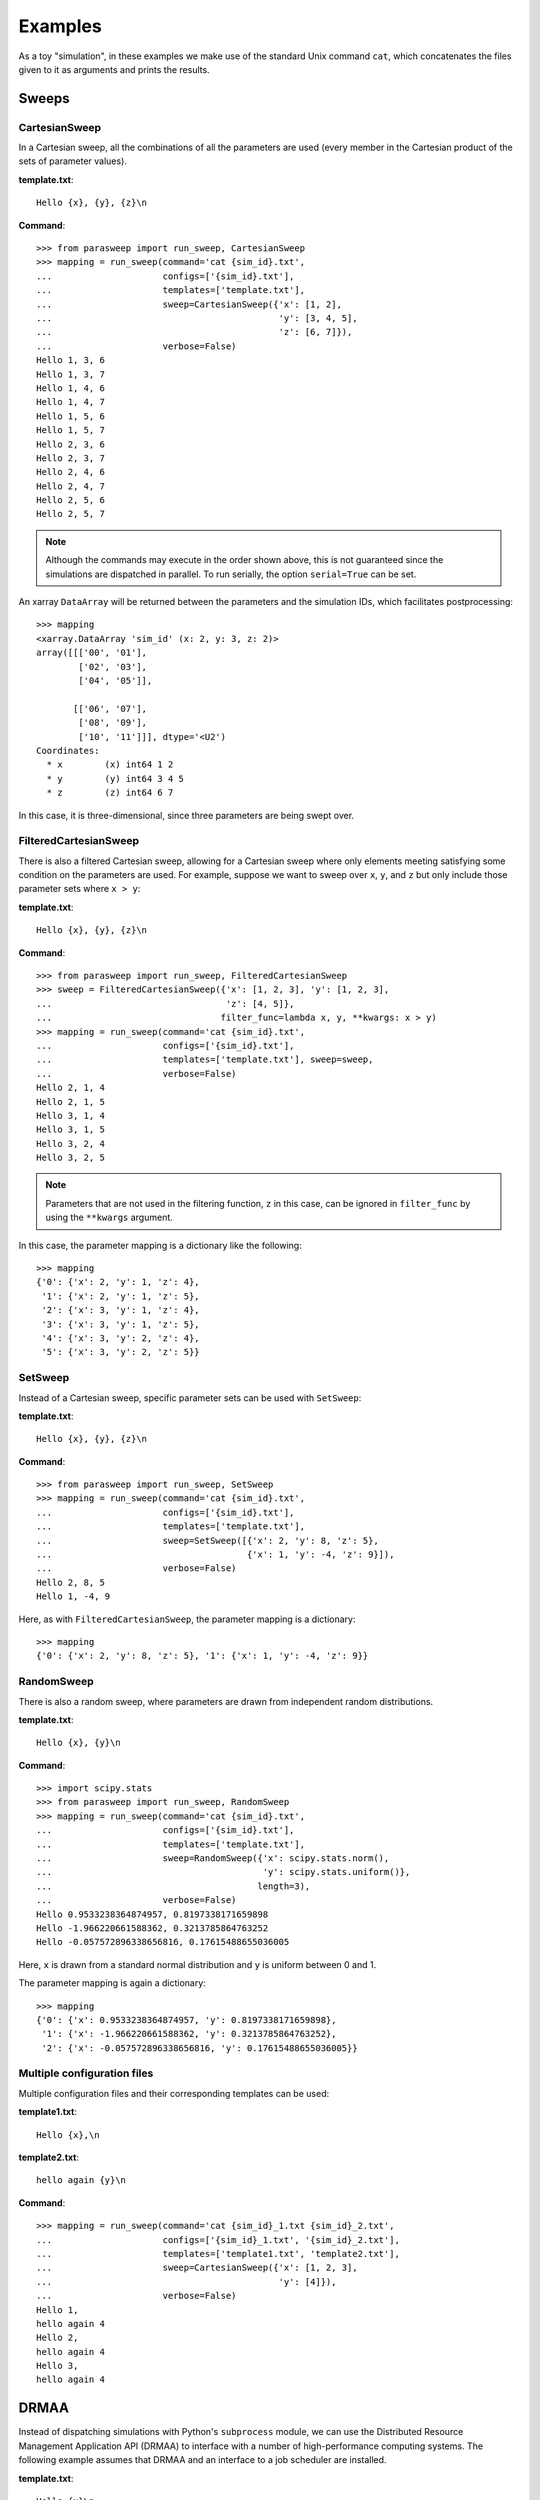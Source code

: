 ========
Examples
========

As a toy "simulation", in these examples we make use of the standard Unix
command ``cat``, which concatenates the files given to it as arguments and
prints the results.

Sweeps
------

CartesianSweep
~~~~~~~~~~~~~~

In a Cartesian sweep, all the combinations of all the parameters are used
(every member in the Cartesian product of the sets of parameter values).

**template.txt**::

    Hello {x}, {y}, {z}\n

**Command**::

    >>> from parasweep import run_sweep, CartesianSweep
    >>> mapping = run_sweep(command='cat {sim_id}.txt',
    ...                     configs=['{sim_id}.txt'],
    ...                     templates=['template.txt'],
    ...                     sweep=CartesianSweep({'x': [1, 2],
    ...                                           'y': [3, 4, 5],
    ...                                           'z': [6, 7]}),
    ...                     verbose=False)
    Hello 1, 3, 6
    Hello 1, 3, 7
    Hello 1, 4, 6
    Hello 1, 4, 7
    Hello 1, 5, 6
    Hello 1, 5, 7
    Hello 2, 3, 6
    Hello 2, 3, 7
    Hello 2, 4, 6
    Hello 2, 4, 7
    Hello 2, 5, 6
    Hello 2, 5, 7

.. Note:: Although the commands may execute in the order shown above, this is
   not guaranteed since the simulations are dispatched in parallel. To run
   serially, the option ``serial=True`` can be set.

An xarray ``DataArray`` will be returned between the parameters and the
simulation IDs, which facilitates postprocessing::

    >>> mapping
    <xarray.DataArray 'sim_id' (x: 2, y: 3, z: 2)>
    array([[['00', '01'],
            ['02', '03'],
            ['04', '05']],

           [['06', '07'],
            ['08', '09'],
            ['10', '11']]], dtype='<U2')
    Coordinates:
      * x        (x) int64 1 2
      * y        (y) int64 3 4 5
      * z        (z) int64 6 7

In this case, it is three-dimensional, since three parameters are being swept
over.

FilteredCartesianSweep
~~~~~~~~~~~~~~~~~~~~~~

There is also a filtered Cartesian sweep, allowing for a Cartesian sweep
where only elements meeting satisfying some condition on the parameters
are used. For example, suppose we want to sweep over ``x``, ``y``, and ``z``
but only include those parameter sets where ``x > y``:

**template.txt**::

    Hello {x}, {y}, {z}\n

**Command**::

    >>> from parasweep import run_sweep, FilteredCartesianSweep
    >>> sweep = FilteredCartesianSweep({'x': [1, 2, 3], 'y': [1, 2, 3],
    ...                                 'z': [4, 5]},
    ...                                filter_func=lambda x, y, **kwargs: x > y)
    >>> mapping = run_sweep(command='cat {sim_id}.txt',
    ...                     configs=['{sim_id}.txt'],
    ...                     templates=['template.txt'], sweep=sweep,
    ...                     verbose=False)
    Hello 2, 1, 4
    Hello 2, 1, 5
    Hello 3, 1, 4
    Hello 3, 1, 5
    Hello 3, 2, 4
    Hello 3, 2, 5

.. Note:: Parameters that are not used in the filtering function, ``z`` in this
   case, can be ignored in ``filter_func`` by using the ``**kwargs`` argument.

In this case, the parameter mapping is a dictionary like the following::

    >>> mapping
    {'0': {'x': 2, 'y': 1, 'z': 4},
     '1': {'x': 2, 'y': 1, 'z': 5},
     '2': {'x': 3, 'y': 1, 'z': 4},
     '3': {'x': 3, 'y': 1, 'z': 5},
     '4': {'x': 3, 'y': 2, 'z': 4},
     '5': {'x': 3, 'y': 2, 'z': 5}}

SetSweep
~~~~~~~~

Instead of a Cartesian sweep, specific parameter sets can be used with
``SetSweep``:

**template.txt**::

    Hello {x}, {y}, {z}\n

**Command**::

    >>> from parasweep import run_sweep, SetSweep
    >>> mapping = run_sweep(command='cat {sim_id}.txt',
    ...                     configs=['{sim_id}.txt'],
    ...                     templates=['template.txt'],
    ...                     sweep=SetSweep([{'x': 2, 'y': 8, 'z': 5},
    ...                                     {'x': 1, 'y': -4, 'z': 9}]),
    ...                     verbose=False)
    Hello 2, 8, 5
    Hello 1, -4, 9

Here, as with ``FilteredCartesianSweep``, the parameter mapping is a
dictionary::

    >>> mapping
    {'0': {'x': 2, 'y': 8, 'z': 5}, '1': {'x': 1, 'y': -4, 'z': 9}}

RandomSweep
~~~~~~~~~~~

There is also a random sweep, where parameters are drawn from independent
random distributions.

**template.txt**::

    Hello {x}, {y}\n

**Command**::

    >>> import scipy.stats
    >>> from parasweep import run_sweep, RandomSweep
    >>> mapping = run_sweep(command='cat {sim_id}.txt',
    ...                     configs=['{sim_id}.txt'],
    ...                     templates=['template.txt'],
    ...                     sweep=RandomSweep({'x': scipy.stats.norm(),
    ...                                        'y': scipy.stats.uniform()},
    ...                                       length=3),
    ...                     verbose=False)
    Hello 0.9533238364874957, 0.8197338171659898
    Hello -1.966220661588362, 0.3213785864763252
    Hello -0.057572896338656816, 0.17615488655036005

Here, ``x`` is drawn from a standard normal distribution and ``y`` is uniform
between 0 and 1.

The parameter mapping is again a dictionary::

    >>> mapping
    {'0': {'x': 0.9533238364874957, 'y': 0.8197338171659898},
     '1': {'x': -1.966220661588362, 'y': 0.3213785864763252},
     '2': {'x': -0.057572896338656816, 'y': 0.17615488655036005}}

Multiple configuration files
~~~~~~~~~~~~~~~~~~~~~~~~~~~~

Multiple configuration files and their corresponding templates can be used:

**template1.txt**::

    Hello {x},\n

**template2.txt**::

    hello again {y}\n

**Command**::

    >>> mapping = run_sweep(command='cat {sim_id}_1.txt {sim_id}_2.txt',
    ...                     configs=['{sim_id}_1.txt', '{sim_id}_2.txt'],
    ...                     templates=['template1.txt', 'template2.txt'],
    ...                     sweep=CartesianSweep({'x': [1, 2, 3],
    ...                                           'y': [4]}),
    ...                     verbose=False)
    Hello 1,
    hello again 4
    Hello 2,
    hello again 4
    Hello 3,
    hello again 4

DRMAA
-----

Instead of dispatching simulations with Python's ``subprocess`` module, we can
use the Distributed Resource Management Application API (DRMAA) to interface
with a number of high-performance computing systems. The following example
assumes that DRMAA and an interface to a job scheduler are installed.

**template.txt**::

    Hello {x}\n

**Command**::

    >>> from parasweep import run_sweep, CartesianSweep
    >>> from parasweep.dispatchers import DRMAADispatcher

We can specify a ``JobTemplate`` which specifies job options for DRMAA. Here,
we set errors to output to ``err_test.txt``.

    >>> from drmaa import JobTemplate
    >>> jt = JobTemplate(errorPath=':err_test.txt')

.. Note:: Some options specific to each job scheduler, called the native
   specification, may have to be set using the
   ``job_template.nativeSpecification`` attribute, the options for which can be
   found in the job scheduler's DRMAA interface (e.g., slurm-drmaa for Slurm
   and pbs-drmaa for PBS).

We set the command to print the contents of the configuration file to
``stderr`` (this syntax may only work on bash)::

   >>> mapping = run_sweep(command='>&2 cat {sim_id}.txt',
   ...                     configs=['{sim_id}.txt'],
   ...                     templates=['template.txt'],
   ...                     sweep=CartesianSweep({'x': [1]}),
   ...                     verbose=False, dispatcher=DRMAADispatcher(jt))
   >>> with open('err_test.txt', 'r') as err_file:
   ...     print(err_file.read())
   Hello 1

Advanced template usage
-----------------------

Formatting
~~~~~~~~~~

The following is an example of the basic formatting that can be done with the
Python formatting templates:

**template.txt**::

    Hello {x:.2f}\n

**Command**::

    >>> from parasweep import run_sweep, CartesianSweep
    >>> mapping = run_sweep(command='cat {sim_id}.txt',
    ...                     configs=['{sim_id}.txt'],
    ...                     templates=['template.txt'],
    ...                     sweep=CartesianSweep({'x': [1/3, 2/3, 3/3]}),
    ...                     verbose=False)
    Hello 0.33
    Hello 0.67
    Hello 1.00

Mako templates
~~~~~~~~~~~~~~

Mako templates provide functionality that is not available with Python
formatting templates, being able to insert code within the template:

**template.txt**::

    Hello ${x*10}\n

**Command**::

    >>> from parasweep import run_sweep, CartesianSweep
    >>> from parasweep.templates import MakoTemplate
    >>> mapping = run_sweep(command='cat {sim_id}.txt',
    ...                     configs=['{sim_id}.txt'],
    ...                     templates=['template.txt'],
    ...                     sweep=CartesianSweep({'x': [1, 2, 3]}),
    ...                     verbose=False, template_engine=MakoTemplate())
    Hello 10
    Hello 20
    Hello 30
